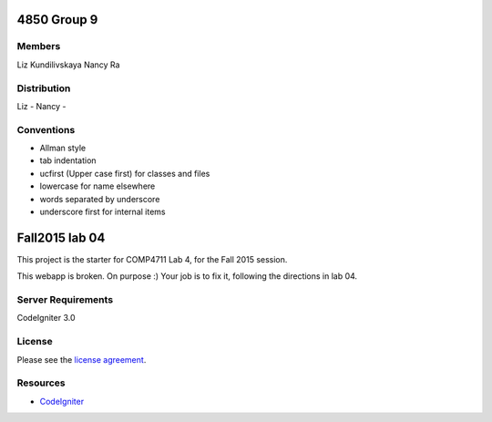 ###############
4850 Group 9
###############

*******
Members
*******

Liz Kundilivskaya
Nancy Ra

************
Distribution
************
Liz -
Nancy -


***********
Conventions
***********

- Allman style  
- tab indentation  
- ucfirst (Upper case first) for classes and files  
- lowercase for name elsewhere  
- words separated by underscore  
- underscore first for internal items  



###############
Fall2015 lab 04
###############

This project is the starter for COMP4711 Lab 4, for the Fall 2015 session.

This webapp is broken. On purpose :) 
Your job is to fix it, following the directions in lab 04.

*******************
Server Requirements
*******************

CodeIgniter 3.0

*******
License
*******

Please see the `license
agreement <https://github.com/bcit-ci/CodeIgniter/blob/develop/user_guide_src/source/license.rst>`_.

*********
Resources
*********

-  `CodeIgniter <http://codeigniter.com>`_

